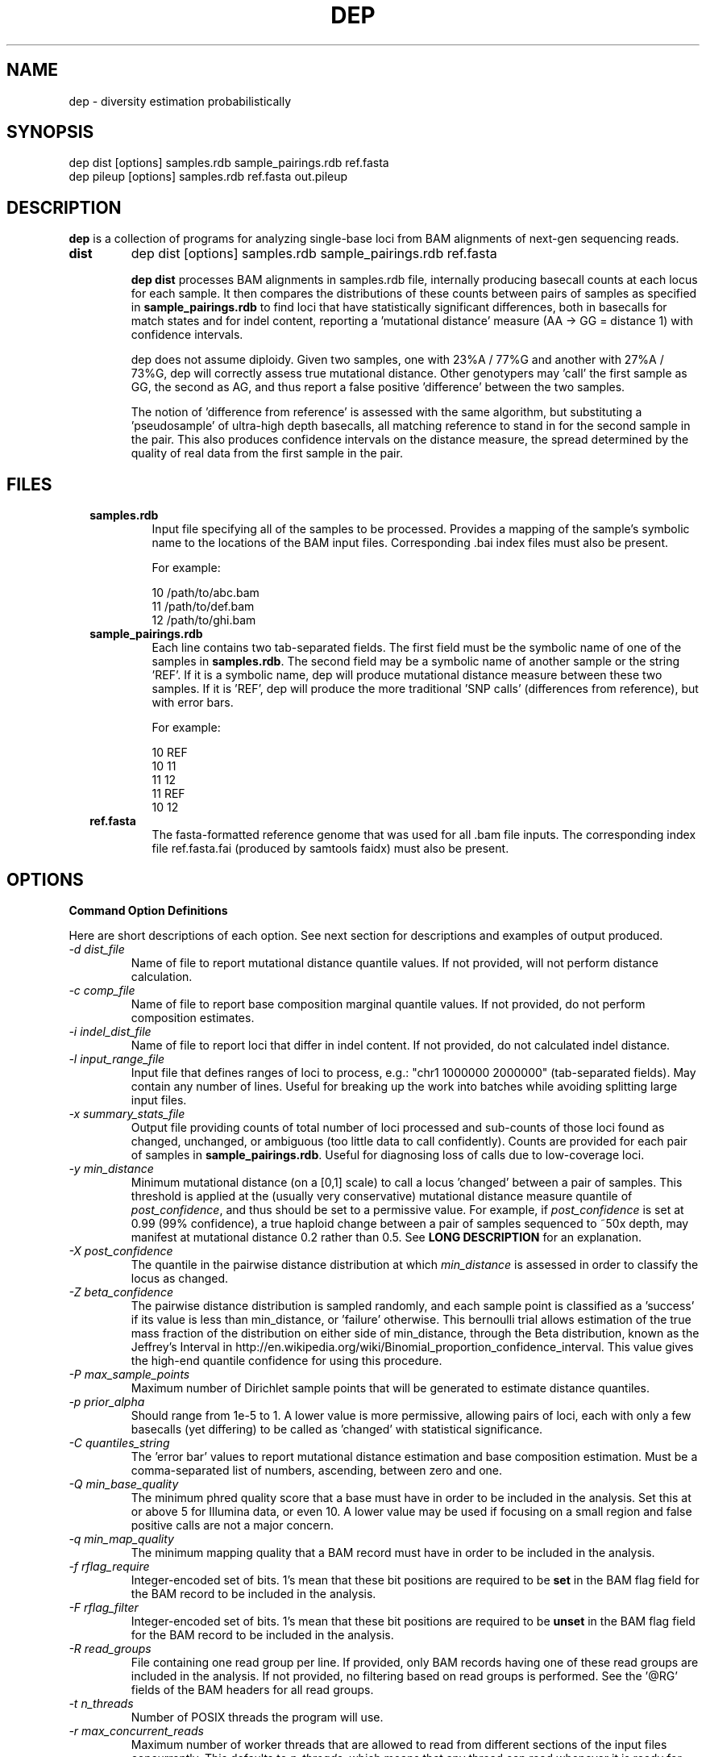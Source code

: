 .TH DEP 1 "Version 1"

.SH NAME
dep \- diversity estimation probabilistically

.SH SYNOPSIS
dep dist [options] samples.rdb sample_pairings.rdb ref.fasta
.br
dep pileup [options] samples.rdb ref.fasta out.pileup
.br

.SH DESCRIPTION
.PP
.B dep
is a collection of programs for analyzing single-base loci from BAM
alignments of next-gen sequencing reads.

.TP
.B dist
dep dist [options] samples.rdb sample_pairings.rdb ref.fasta

\fBdep dist\fP processes BAM alignments in samples.rdb file,
internally producing basecall counts at each locus for each sample.
It then compares the distributions of these counts between pairs of
samples as specified in \fBsample_pairings.rdb\fP to find loci that
have statistically significant differences, both in basecalls for
match states and for indel content, reporting a 'mutational distance'
measure (AA -> GG = distance 1) with confidence intervals.

dep does not assume diploidy.  Given two samples, one with 23%A / 77%G
and another with 27%A / 73%G, dep will correctly assess true
mutational distance.  Other genotypers may 'call' the first sample as
GG, the second as AG, and thus report a false positive 'difference'
between the two samples.

The notion of 'difference from reference' is assessed with the same
algorithm, but substituting a 'pseudosample' of ultra-high depth
basecalls, all matching reference to stand in for the second sample in
the pair.  This also produces confidence intervals on the distance
measure, the spread determined by the quality of real data from the
first sample in the pair.

.SH FILES

.RS 2

.TP
.B samples.rdb
Input file specifying all of the samples to be processed.  Provides a
mapping of the sample's symbolic name to the locations of the BAM
input files. Corresponding .bai index files must also be present.

For example:

.br
10      /path/to/abc.bam
.br
11      /path/to/def.bam
.br
12      /path/to/ghi.bam
.br


.TP
.B sample_pairings.rdb
Each line contains two tab-separated fields.  The first field must be
the symbolic name of one of the samples in \fBsamples.rdb\fP.  The
second field may be a symbolic name of another sample or the
string 'REF'.  If it is a symbolic name, dep will produce mutational
distance measure between these two samples.  If it is 'REF', dep will
produce the more traditional 'SNP calls' (differences from reference),
but with error bars.

For example:

.br
10    REF
.br
10    11
.br
11    12
.br
11    REF
.br
10    12


.TP
.B ref.fasta
The fasta-formatted reference genome that was used for all .bam file
inputs.  The corresponding index file ref.fasta.fai (produced by
samtools faidx) must also be present.


.SH OPTIONS

.B Command Option Definitions

Here are short descriptions of each option. See next section for
descriptions and examples of output produced.

.TP
.I -d dist_file
Name of file to report mutational distance quantile values.  If not
provided, will not perform distance calculation.

.TP
.I -c comp_file
Name of file to report base composition marginal quantile values. If
not provided, do not perform composition estimates.

.TP
.I -i indel_dist_file
Name of file to report loci that differ in indel content. If not
provided, do not calculated indel distance.

.TP
.I -l input_range_file
Input file that defines ranges of loci to process, e.g.: "chr1 1000000
2000000" (tab-separated fields).  May contain any number of
lines. Useful for breaking up the work into batches while avoiding
splitting large input files.

.TP
.I -x summary_stats_file
Output file providing counts of total number of loci processed and
sub-counts of those loci found as changed, unchanged, or ambiguous
(too little data to call confidently).  Counts are provided for each
pair of samples in \fBsample_pairings.rdb\fP. Useful for diagnosing
loss of calls due to low-coverage loci.

.TP
.I -y min_distance
Minimum mutational distance (on a [0,1] scale) to call a
locus 'changed' between a pair of samples. This threshold is applied
at the (usually very conservative) mutational distance measure
quantile of \fIpost_confidence\fP, and thus should be set to a
permissive value. For example, if \fIpost_confidence\fP is set at 0.99
(99% confidence), a true haploid change between a pair of samples
sequenced to ~50x depth, may manifest at mutational distance 0.2
rather than 0.5. See \fBLONG DESCRIPTION\fP for an explanation.

.TP
.I -X post_confidence
The quantile in the pairwise distance distribution at which
\fImin_distance\fP is assessed in order to classify the locus as
changed.

.TP
.I -Z beta_confidence
The pairwise distance distribution is sampled randomly, and each
sample point is classified as a 'success' if its value is less than
min_distance, or 'failure' otherwise.  This bernoulli trial allows
estimation of the true mass fraction of the distribution on either
side of min_distance, through the Beta distribution, known as the
Jeffrey's Interval in
http://en.wikipedia.org/wiki/Binomial_proportion_confidence_interval.
This value gives the high-end quantile confidence for using this
procedure.

.TP
.I -P max_sample_points
Maximum number of Dirichlet sample points that will be generated to
estimate distance quantiles.

.TP
.I -p prior_alpha
Should range from 1e-5 to 1. A lower value is more permissive,
allowing pairs of loci, each with only a few basecalls (yet differing)
to be called as 'changed' with statistical significance. 

.TP
.I -C quantiles_string
The 'error bar' values to report mutational distance estimation and
base composition estimation.  Must be a comma-separated list of
numbers, ascending, between zero and one.

.TP
.I -Q min_base_quality
The minimum phred quality score that a base must have in order to be
included in the analysis. Set this at or above 5 for Illumina data, or
even 10.  A lower value may be used if focusing on a small region and
false positive calls are not a major concern.

.TP
.I -q min_map_quality
The minimum mapping quality that a BAM record must have in order to be
included in the analysis.

.TP
.I -f rflag_require
Integer-encoded set of bits.  1's mean that these bit positions are
required to be \fBset\fP in the BAM flag field for the BAM record to
be included in the analysis.

.TP
.I -F rflag_filter
Integer-encoded set of bits.  1's mean that these bit positions are
required to be \fBunset\fP in the BAM flag field for the BAM record to
be included in the analysis.

.TP
.I -R read_groups
File containing one read group per line.  If provided, only BAM
records having one of these read groups are included in the analysis.
If not provided, no filtering based on read groups is performed.  See
the '@RG' fields of the BAM headers for all read groups.

.TP
.I -t n_threads
Number of POSIX threads the program will use.

.TP
.I -r max_concurrent_reads
Maximum number of worker threads that are allowed to read from
different sections of the input files concurrently.  This defaults to
\fIn_threads\fP, which means that any thread can read whenever it is
ready for new input.  If you find that too many threads reading at the
same time causes inefficient disk usage, you may reduce the number by
specifying this option explicitly.  Then, any threads that are ready
for new input will have to wait until fewer than
\fImax_concurrent_reads\fP threads are reading.

.TP
.I -m max_mem
Approximate maximum memory in bytes to reserve for running the program
overall.  This should be set at about 80% of the available physical
memory (provided you have use of the entire machine).  This allows
more caching and reading of greater chunks of files, which limits the
amount of file scanning needed to delineate input chunks.

.TP
.I -g [do_print_pileup_fields]
If this flag present, print the six extra fields read_depth1, basecalls1,
quality_codes1, read_depth2, basecalls2, quality_codes2 in
\fBoutput.dist\fP.

.SH OUTPUT FILES


.TP
.B output.dist
Each line represents a single locus whose base composition of two
particular samples differs above a threshold.  In the following
example, the pairwise sample comparisons were (samP, samQ), (samP,
samR), (samQ, samR), (samP, REF), (samQ, REF), and (samR, REF).  For
the locus 1:462258, we see that five of the six yielded significant
difference.

samP  REF  1  462258  A  0.3425  0.5901  0.9194  0.9983  0.9999  TT       REF
.br
samR  REF  1  462258  A  0.3907  0.5845  0.8500  0.9744  0.9956  CCCCC,C  REF
.br
samP  samQ 1  462258  A  0.2004  0.4762  0.8525  0.9806  0.9972  TT       ,,,,,
.br
samP  samR 1  462258  A  0.2563  0.4608  0.8167  0.9496  0.9839  TT       CCCCC,C
.br
samQ  samR 1  462258  A  0.3086  0.4988  0.7871  0.9444  0.9838  ,,,,,    CCCCC,C

In the first two lines, 'REF' in the second column means the
comparison is between the sample and the reference pseudo-sample,
which has 'A' at 1:462258.  Pileup bases are shown in the last two
columns.  We can see that each sample is different from the other, but
only samples samP and 3 are different from reference.

The tab-delimited fields are:

.RS
.PD 0
.IP <sample1_label> 24
The label for the first sample in the pair, as specified in
\fBsamples.rdb\fP
.IP <sample2_label>
The label for the second sample in the pair, as specified in
\fBsamples.rdb\fP or the string 'REF' if this is a comparison to
reference
.IP <contig_name>
Name of the chromosome or contig for this locus
.IP <position>
Position on the contig of this locus (ones-based)
.IP <quantile1_value>
Value of first quantile as specified in \fIquantiles_string\fP
.IP <quantile2_value>
Value of second quantile specified in \fIquantiles_string\fP
.IP <quantileN_value>
Value of last quantile specified in \fIquantiles_string\fP
.RE

These fields are output only if the \fI\-g print_pileup_fields\fP is
used.

.RS
.PD 0
.IP [sample1_read_depth] 24
total depth-of-coverage at this locus for first sample
.IP [sample1_bases_raw]
pileup bases of first sample
.IP [sample1_qual_codes]
quality codes for first sample
.IP [sample2_read_depth]
total depth-of-coverage at this locus for second sample
.IP [sample2_bases_raw]
pileup bases of second sample, or 'REF' if this is comparison to
reference
.IP [sample2_qual_codes]
quality codes for second sample, or 'REF' if this is comparison to
reference

.RE

.TP
.B output.comp
While output.dist gives 1-dimensional mutational distance, base
composition is 4-dimensional.  \fBoutput.comp\fP provides 4 lines per
locus per sample.  Each line gives the composition estimate for one
base, shown in the 8th column.  The mean estimate is given in the 10th
column, while confidence intervals of the user's chosing are given in
remaining columns. For instance, samP is given a mean estimate of 79%
T.

samP  1  462258  A  2  0  0  A  1  0.071  0.000  0.000  0.011  0.372  0.716
.br
samP  1  462258  A  2  0  0  C  3  0.071  0.000  0.000  0.008  0.359  0.722
.br
samP  1  462258  A  2  0  0  G  2  0.071  0.000  0.000  0.009  0.362  0.717
.br
samP  1  462258  A  2  0  0  T  0  0.787  0.124  0.341  0.855  0.997  1.000
.br

samQ  1  462258  A  5  0  0  A  0  0.895  0.425  0.649  0.939  0.999  1.000
.br
samQ  1  462258  A  5  0  0  C  3  0.034  0.000  0.000  0.004  0.177  0.427
.br
samQ  1  462258  A  5  0  0  G  1  0.036  0.000  0.000  0.004  0.184  0.421
.br
samQ  1  462258  A  5  0  0  T  2  0.035  0.000  0.000  0.004  0.178  0.420
.br

samR  1  462258  A  7  0  0  A  1  0.152  0.001  0.012  0.124  0.386  0.580
.br
samR  1  462258  A  7  0  0  C  0  0.797  0.367  0.541  0.821  0.970  0.995
.br
samR  1  462258  A  7  0  0  G  3  0.025  0.000  0.000  0.003  0.130  0.328
.br
samR  1  462258  A  7  0  0  T  2  0.026  0.000  0.000  0.003  0.133  0.308

The tab-delimited fields are:

.RS 
.PD 0
.IP <sample_label> 20
sample label as specified in \fBsamples.rdb\fP
.IP <reference>
Name of the contig or chromosome of this locus
.IP <position>
Position (ones-based) of this locus on the contig
.IP <reference_base>
Nucleotide of the reference genome at this locus
.IP <match_depth_hi_q>
Total number of reads with CIGAR match state and qual >=
\fImin_quality_score\fP at this locus
.IP <match_depth_lo_q>
Total number of reads with CIGAR match state and qual <
\fImin_quality_score\fP at this locus
.IP <indel_depth>
Number of reads with an indel state at this locus
.IP <inferred_base>
The base whose composition is estimated.
.IP <rank_order>
Order of abundance of each <inferred_base> for this locus.  Rank 0
means 'most abundant'.
.IP <mean>
The mean value among all posterior sample points.
.IP <quantile_value1>
Value of the first quantile (specified in \fIquantiles_string\fP) of the
marginal estimate for this base.
.IP <quantile_value2>
Value of the second quantile...
.IP <quantile_valueN>
Value of the Nth quantile...

.RE

.TP
.B output.idist
This is the same idea as \fBoutput.dist\fP, but reports differences in
indel composition rather than basecalls.  The approach is the same as
estimating base composition difference, and treats both samples as
having a multinomial distribution of distinct events.  But, instead of
the four base 'events' for base composition, the indel events are
match event, insertion events and deletion events. Insertions are
distinguished by the inserted sequence and considered distinct events.
Deletions of different lengths are also distinct. There is only one
match event, regardless of the base present.

.RS

As in previous examples, samP, samQ, and samR are pairwise compared
with each other and with REF.  Columns 1 and 2 show the pair of sample
labels.  Columns 3-5 show the locus and reference base.  Columns 6-10
show distance quantiles. Column 13 gives a comma-separated list of the
events.  The '@' represents the match event, insertions are shown with
a '+', deletions with '-'.  Column 11 gives counts of these events for
the first sample, while column 12 gives them for the second. It is
these counts, together with a Dirichlet prior, that are used to
parameterize two Dirichlet distributions to calculate the distance
quantiles shown.

It should be noted that, unlike with basecalls, there is no 'quality
score' given to an indel in an alignment.  Thus we see many indels
that are obvious mis-alignments, even after filtering the input for
high read alignment quality score.  So, unfortunately, without
accurate indel alignments, this output is mostly false differences.

samP  REF   1  C  1323144   0.3162  0.3599  0.4413  0.5271  0.5729  53,42            1000000,0        @,-CT
.br
samQ  REF   1  C  1323144   0.9802  0.9937  1.0000  1.0000  1.0000  0,95             1000000,0        @,-CT
.br
samR  REF   1  C  1323144   0.9522  0.9713  0.9927  0.9993  0.9999  1,109            1000000,0        @,-CT
.br
samP  samQ  1  C  1323144   0.4253  0.4730  0.5568  0.6382  0.6767  53,42            0,95             @,-CT
.br
samP  samR  1  C  1323144   0.4092  0.4606  0.5481  0.6305  0.6723  53,42            1,109            @,-CT
.br

samP  REF   1  T  5640149   0.2609  0.7018  0.9996  1.0000  1.0000  0,2              1000000,0        @,-TG
.br
samP  samQ  1  T  5640149   0.1717  0.5461  0.9885  1.0000  1.0000  0,2              2,0              @,-TG
.br
samP  samR  1  T  5640149   0.1673  0.5335  0.9876  1.0000  1.0000  0,2              2,0              @,-TG
.br

samQ  REF   1  C  11582676  0.2240  0.2918  0.4447  0.5996  0.6910  15,12            1000000,0        @,-CCCAGCCAGAG
.br
samR  REF   1  C  11582676  0.3788  0.4349  0.5460  0.6554  0.7169  25,30            1000000,0        @,-CCCAGCCAGAG
.br
samP  samQ  1  C  11582676  0.1942  0.2782  0.4363  0.5928  0.6821  11,0             15,12            @,-CCCAGCCAGAG
.br
samP  samR  1  C  11582676  0.3195  0.4150  0.5392  0.6497  0.7066  11,0             25,30            @,-CCCAGCCAGAG
.br

samP  REF   1  A  15023653  0.3052  0.7121  0.9997  1.0000  1.0000  0,2              1000000,0        @,-AG
.br
samP  samQ  1  A  15023653  0.2152  0.5943  0.9891  1.0000  1.0000  0,2              3,0              @,-AG
.br
samP  samR  1  A  15023653  0.2154  0.6097  0.9905  1.0000  1.0000  0,2              3,0              @,-AG
.br

samR  REF   1  C  15480300  0.1549  0.1767  0.2249  0.2799  0.3141  137,40           1000000,0        @,+CCACTG
.br
samP  samR  1  C  15480300  0.1497  0.1761  0.2242  0.2792  0.3118  114,0            137,40           @,+CCACTG
.br
samQ  samR  1  C  15480300  0.1511  0.1759  0.2245  0.2798  0.3110  153,0            137,40           @,+CCACTG
.br

samP  REF   1  T  16795170  0.3711  0.3961  0.4450  0.4924  0.5239  159,1,1,127      1000000,0,0,0    @,+TA,+TT,+TG
.br
samQ  REF   1  T  16795170  0.3670  0.3963  0.4467  0.4979  0.5264  139,1,112        1000000,0,0      @,+G,+TG
.br
samR  REF   1  T  16795170  0.2049  0.2277  0.2732  0.3209  0.3509  179,1,67         1000000,0,0      @,+G,+TG
.br
samP  samQ  1  T  16795170  0.3892  0.4082  0.4433  0.4786  0.4995  159,0,0,1,1,127  139,1,112,0,0,0  @,+G,+TG,+TA,+TT,+TG
.br
samP  samR  1  T  16795170  0.3284  0.3492  0.3862  0.4263  0.4515  159,0,0,1,1,127  179,1,67,0,0,0   @,+G,+TG,+TA,+TT,+TG
.br

samP  REF   1  T  17733268  0.6687  0.6971  0.7433  0.7878  0.8119  65,188           1000000,0        @,-TGT
.br
samR  REF   1  T  17733268  0.7362  0.7617  0.8049  0.8441  0.8634  51,210           1000000,0        @,-TGT
.br
samP  samQ  1  T  17733268  0.6446  0.6751  0.7238  0.7705  0.7930  65,188           255,5            @,-TGT
.br
samQ  samR  1  T  17733268  0.7146  0.7398  0.7855  0.8261  0.8463  255,5            51,210           @,-TGT

The full set of columns are defined as follows.

.IP <sample1_label> 28
The label for the first sample in the pair, as specified in
\fBsamples.rdb\fP
.IP <sample2_label>
The label for the second sample in the pair, as specified in
\fBsamples.rdb\fP
.IP <contig_name>
Name of the chromosome or contig for this locus
.IP <refbase>
Base of the reference at this locus
.IP <position>
Position on the contig of this locus (ones-based)
.IP <quantile1_value>
Value of the first quantile as specified in \fIquantiles_string\fP
.IP <quantile2_value>
Value of second quantile specified in \fIquantiles_string\fP
.IP <quantileN_value>
Value of last quantile specified in \fIquantiles_string\fP
.IP <events1_counts>
CSV list of sample1 counts for all indel events in either
sample. Indels exclusive to sample2 show zeros here.
.IP <events2_counts>
CSV list of sample2 counts for all indel events in either
sample. Indels exclusive to sample1 show zeros here.
.IP <all_events>
CSV list of indel events, in order of <events1_counts> or
<events2_counts>.  Match state is '@'.  Insertions are e.g. '+ACG'.
Deletions are .e.g '-TTT' where 'TTT' is reference sequence.
.IP <sample1_match_depth_hi_q>
Total number of reads with CIGAR match state and qual >=
\fImin_quality_score\fP at this locus
.IP <sample1_match_depth_lo_q>
Total number of reads with CIGAR match state and qual <
\fImin_quality_score\fP at this locus
.IP <sample1_indel_depth>
Number of reads with an indel state at this locus
.IP <sample1_bases_raw>
pileup bases of first sample
.IP <sample1_qual_codes>
quality codes for first sample
.IP <sample2_match_depth_hi_q>
Total number of reads with CIGAR match state and qual >=
\fImin_quality_score\fP at this locus
.IP <sample2_match_depth_lo_q>
Total number of reads with CIGAR match state and qual <
\fImin_quality_score\fP at this locus
.IP <sample2_indel_depth>
Number of reads with an indel state at this locus
.IP <sample2_bases_raw>
pileup bases of second sample
.IP <sample2_qual_codes>
quality codes for second sample

.RE


.SH LONG DESCRIPTION



Estimates mutational distance at each locus and for each pair of
samples specified in \fBsamples.rdb\fP, reporting loci that differ by
some minimum amount.  Also allows measuring 'distance' of a sample
from the reference sequence (see \fBsample_pairings.rdb\fP below) The
1-D mutational distance distribution is generated from the two 4-D
base composition estimates run on the pair of samples by generating
random pairs of sample points, one from each 4-D distribution, and
computing the euclidean distance between each pair of points. From the
1-D distribution, it computes confidence intervals. The same approach
is taken to generate mutational distance for indels.

The vast majority of loci will not differ between samples.  To take
advantage of this and avoid doing unnecessarily refined computations,
\fBdep dist\fP uses several heuristics.

The first heuristic is use an approximation to the true posterior by
assuming perfect quality scores (though ignoring anything below a
user-defined threshold).  Intuitively, such distributions will be
narrower than the true posterior, and thus any distance between two
such distributions will be greater than that arising from the pair of
true posteriors.  Thus, if the approximations do not differ above
threshold, then the true posteriors will not differ either, and thus
the more expensive calculations of true posteriors may be skipped.
The approximating distribution is a pure Dirichlet parameterized by
the prior plus the number of reads for each possible base.  The space
of 4 smallish integer counts is a relatively small space, thus sample
points from the most common of these distributions may be
pre-calculated and cached.

The second heuristic considers the space of all pairs of 4 integer
counts, one from each distribution, each representing the count of
each basecall at a locus for a sample.  For instance, the basecalls
AaaAccCAcG and cAcCAtAcGA yield counts { 5, 4, 1, 0 } and { 4, 4, 1, 1
}. These two sets of counts, together with a Dirichlet prior
(typically 0.1) yield Dirichlet distributions with alpha values { 5.1,
4.1, 1.1, 0.1 } and { 4.1, 4.1, 1.1, 1.1 }.  Sample points from these
two Dirichlets may be cached as described above, and the 1D distance
distribution on the simplex may be approximated by the set of 1D
euclidean simplex distances of pairs of these points.  Applying a
distance threshold at a given quantile (low or high) allows one to
classify the pair as changed, ambiguous, or unchanged.

The component basecall counts in each of the two loci may be permuted
without affecting the outcome.  For example, a pair of counts for (A,
C, G, T) of {0, 2, 725, 10} and {2, 1, 695, 8} can be permuted in
tandem to {725, 10, 2, 0} and {695, 8, 1, 2}, such that the counts are
mostly in descending order.  This permutation allows one to calculate
changed/ambiguous/unchanged status for a set of equivalent pairs of
counts regardless of base identity.

Also, note that a family of such pairs, produced by varying a single
component in one of the distributions will have a unimodal shape in
any given quantile of its distance distribution.  One particular value
in the range will yield a minimum distance, with pairwise distance
increasing monotonically as the single component moves away in either
direction.  Thus, applying thresholds then yields the pattern of
changed, ambiguous, unchanged, ambiguous, changed.  In order to save
further computation, we use a binary search to find the points along
this family for each of the five phases.


.TP
.B Posterior Probability Distribution used for \fIdist\fP.

The posterior probability distribution is a real-valued function
defined over the 4D "nucleotide composition" space of (A,C,G,T) with
A+C+G+T = 1 and all positive.  It is a function parameterized by the
set of all basecalls and associated quality scores that align at a
single locus.  Its value at a point in {A,C,G,T} represents the
relative probability that the actual sample base composition at that
locus takes that value. Because it is a continuous probability
distribution and is not analytical, it can only be used by generating
sample points and calculating quantile values by counting the number
of those points on either side of some chosen position in the simplex.

The distribution function itself can be thought of as a 4D Dirichlet
whose alpha parameters are the actual basecalls, with the "correction"
owing to the imperfect quality scores of those basecalls.

